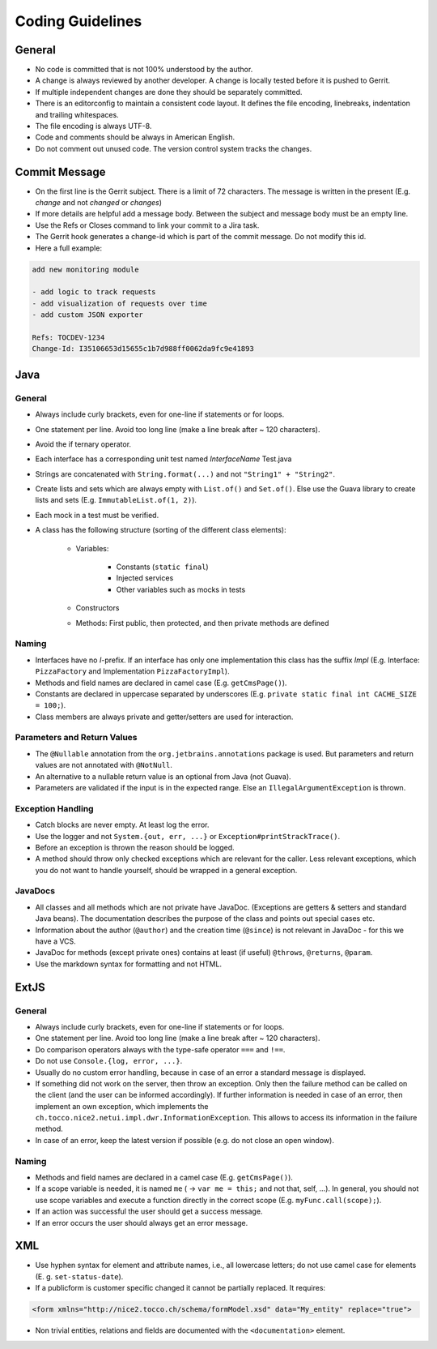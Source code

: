 Coding Guidelines
=================

General
-------

* No code is committed that is not 100% understood by the author.
* A change is always reviewed by another developer. A change is locally tested before it is pushed to Gerrit.
* If multiple independent changes are done they should be separately committed.
* There is an editorconfig to maintain a consistent code layout. It defines the file encoding, linebreaks, indentation and trailing whitespaces.
* The file encoding is always UTF-8.
* Code and comments should be always in American English.
* Do not comment out unused code. The version control system tracks the changes.

Commit Message
--------------

* On the first line is the Gerrit subject. There is a limit of 72 characters. The message is written in the present (E.g. *change* and not *changed* or *changes*)
* If more details are helpful add a message body. Between the subject and message body must be an empty line.
* Use the Refs or Closes command to link your commit to a Jira task.
* The Gerrit hook generates a change-id which is part of the commit message. Do not modify this id.
* Here a full example:

.. code-block:: bash

   add new monitoring module

   - add logic to track requests
   - add visualization of requests over time
   - add custom JSON exporter

   Refs: TOCDEV-1234
   Change-Id: I35106653d15655c1b7d988ff0062da9fc9e41893

Java
----

General
^^^^^^^

* Always include curly brackets, even for one-line if statements or for loops.
* One statement per line. Avoid too long line (make a line break after ~ 120 characters).
* Avoid the if ternary operator.
* Each interface has a corresponding unit test named *InterfaceName* Test.java
* Strings are concatenated with ``String.format(...)`` and not ``"String1" + "String2"``.
* Create lists and sets which are always empty with ``List.of()`` and ``Set.of()``. Else use the Guava library to create lists and sets  (E.g. ``ImmutableList.of(1, 2)``).
* Each mock in a test must be verified.
* A class has the following structure (sorting of the different class elements):

   * Variables:

      * Constants (``static final``)
      * Injected services
      * Other variables such as mocks in tests

   * Constructors
   * Methods: First public, then protected, and then private methods are defined

Naming
^^^^^^

* Interfaces have no *I*-prefix. If an interface has only one implementation this class has the suffix *Impl* (E.g. Interface: ``PizzaFactory`` and Implementation ``PizzaFactoryImpl``).
* Methods and field names are declared in camel case (E.g. ``getCmsPage()``).
* Constants are declared in uppercase separated by underscores (E.g. ``private static final int CACHE_SIZE = 100;``).
* Class members are always private and getter/setters are used for interaction.

Parameters and Return Values
^^^^^^^^^^^^^^^^^^^^^^^^^^^^

* The ``@Nullable`` annotation from the ``org.jetbrains.annotations`` package is used. But parameters and return values are not annotated with ``@NotNull``.
* An alternative to a nullable return value is an optional from Java (not Guava).
* Parameters are validated if the input is in the expected range. Else an ``IllegalArgumentException`` is thrown.

Exception Handling
^^^^^^^^^^^^^^^^^^

* Catch blocks are never empty. At least log the error.
* Use the logger and not ``System.{out, err, ...}`` or ``Exception#printStrackTrace()``.
* Before an exception is thrown the reason should be logged.
* A method should throw only checked exceptions which are relevant for the caller. Less relevant exceptions, which you do not want to handle yourself, should be wrapped in a general exception.

JavaDocs
^^^^^^^^

* All classes and all methods which are not private have JavaDoc. (Exceptions are getters & setters and standard Java beans). The documentation describes the purpose of the class and points out special cases etc.
* Information about the author (``@author``) and the creation time (``@since``) is not relevant in JavaDoc - for this we have a VCS.
* JavaDoc for methods (except private ones) contains at least (if useful) ``@throws``, ``@returns``, ``@param``.
* Use the markdown syntax for formatting and not HTML.

ExtJS
-----

General
^^^^^^^

* Always include curly brackets, even for one-line if statements or for loops.
* One statement per line. Avoid too long line (make a line break after ~ 120 characters).
* Do comparison operators always with the type-safe operator ``===`` and ``!==``.
* Do not use ``Console.{log, error, ...}``.
* Usually do no custom error handling, because in case of an error a standard message is displayed.
* If something did not work on the server, then throw an exception. Only then the failure method can be called on the client (and the user can be informed accordingly). If further information is needed in case of an error, then implement an own exception, which implements the ``ch.tocco.nice2.netui.impl.dwr.InformationException``. This allows to access its information in the failure method.
* In case of an error, keep the latest version if possible (e.g. do not close an open window).

Naming
^^^^^^

* Methods and field names are declared in a camel case (E.g. ``getCmsPage()``).
* If a scope variable is needed, it is named ``me`` ( → ``var me = this;`` and not that, self, ...). In general, you should not use scope variables and execute a function directly in the correct scope (E.g. ``myFunc.call(scope);``).
* If an action was successful the user should get a success message.
* If an error occurs the user should always get an error message.

XML
---

* Use hyphen syntax for element and attribute names, i.e., all lowercase letters; do not use camel case for elements (E. g. ``set-status-date``).
* If a publicform is customer specific changed it cannot be partially replaced. It requires:

.. code-block:: XML

   <form xmlns="http://nice2.tocco.ch/schema/formModel.xsd" data="My_entity" replace="true">

* Non trivial entities, relations and fields are documented with the ``<documentation>`` element.


